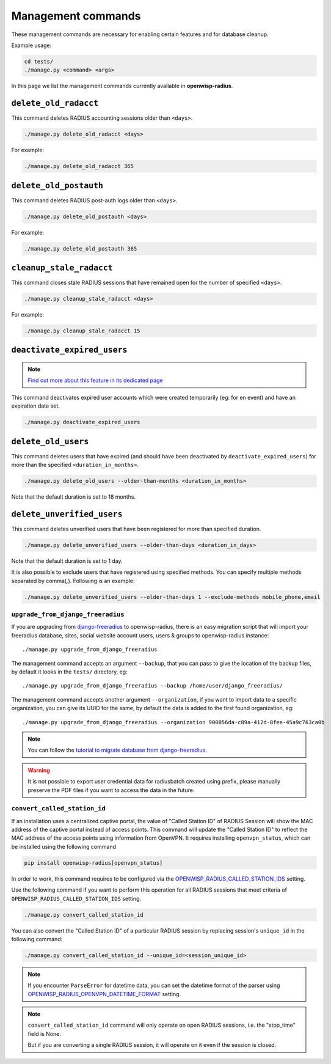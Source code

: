 ===================
Management commands
===================

These management commands are necessary for enabling certain features and
for database cleanup.

Example usage:

.. code-block:: shell

    cd tests/
    ./manage.py <command> <args>

In this page we list the management commands currently available in **openwisp-radius**.

``delete_old_radacct``
----------------------

This command deletes RADIUS accounting sessions older than ``<days>``.

.. code-block:: shell

    ./manage.py delete_old_radacct <days>

For example:

.. code-block:: shell

    ./manage.py delete_old_radacct 365

``delete_old_postauth``
-----------------------

This command deletes RADIUS post-auth logs older than ``<days>``.

.. code-block:: shell

    ./manage.py delete_old_postauth <days>

For example:

.. code-block:: shell

    ./manage.py delete_old_postauth 365

``cleanup_stale_radacct``
-------------------------

This command closes stale RADIUS sessions that have remained open for
the number of specified ``<days>``.

.. code-block:: shell

    ./manage.py cleanup_stale_radacct <days>

For example:

.. code-block:: shell

    ./manage.py cleanup_stale_radacct 15

``deactivate_expired_users``
----------------------------

.. note::
  `Find out more about this feature in its dedicated page <./generating_users.html>`_

This command deactivates expired user accounts which were created temporarily
(eg: for en event) and have an expiration date set.

.. code-block:: shell

    ./manage.py deactivate_expired_users

``delete_old_users``
--------------------

This command deletes users that have expired (and should have been deactivated by
``deactivate_expired_users``) for more than the specified ``<duration_in_months>``.

.. code-block:: shell

    ./manage.py delete_old_users --older-than-months <duration_in_months>

Note that the default duration is set to 18 months.

``delete_unverified_users``
---------------------------

This command deletes unverified users that have been registered for
more than specified duration.

.. code-block:: shell

    ./manage.py delete_unverified_users --older-than-days <duration_in_days>

Note that the default duration is set to 1 day.

It is also possible to exclude users that have registered using specified methods.
You can specify multiple methods separated by comma(`,`). Following is an example:

.. code-block:: shell

    ./manage.py delete_unverified_users --older-than-days 1 --exclude-methods mobile_phone,email

``upgrade_from_django_freeradius``
^^^^^^^^^^^^^^^^^^^^^^^^^^^^^^^^^^

If you are upgrading from `django-freeradius <https://github.com/openwisp/django-freeradius>`_
to openwisp-radius, there is an easy migration script that will import your freeradius
database, sites, social website account users, users & groups to openwisp-radius instance::

    ./manage.py upgrade_from_django_freeradius

The management command accepts an argument ``--backup``, that you can pass
to give the location of the backup files, by default it looks in the ``tests/``
directory, eg::

    ./manage.py upgrade_from_django_freeradius --backup /home/user/django_freeradius/

The management command accepts another argument ``--organization``, if you want to
import data to a specific organization, you can give its UUID for the same,
by default the data is added to the first found organization, eg::

    ./manage.py upgrade_from_django_freeradius --organization 900856da-c89a-412d-8fee-45a9c763ca0b

.. note::
    You can follow the `tutorial to migrate database from django-freeradius <https://github.com/openwisp/django-freeradius/blob/master/README.rst>`_.

.. warning::
    It is not possible to export user credential data for radiusbatch created using prefix, please manually preserve the PDF files if you want to access the data in the future.

``convert_called_station_id``
^^^^^^^^^^^^^^^^^^^^^^^^^^^^^

If an installation uses a centralized captive portal, the value of "Called Station ID" of
RADIUS Session will show the MAC address of the captive portal instead of access points.
This command will update the "Called Station ID" to reflect the MAC address of the access points
using information from OpenVPN. It requires installing ``openvpn_status``,
which can be installed using the following command

.. code-block:: shell

    pip install openwisp-radius[openvpn_status]

In order to work, this command requires to be configured via the
`OPENWISP_RADIUS_CALLED_STATION_IDS <./settings.html#openwisp-radius-called-station-ids>`_ setting.

Use the following command if you want to perform this operation for all
RADIUS sessions that meet criteria of ``OPENWISP_RADIUS_CALLED_STATION_IDS``
setting.

.. code-block:: shell

    ./manage.py convert_called_station_id

You can also convert the "Called Station ID" of a particular RADIUS session by
replacing session's ``unique_id`` in the following command:

.. code-block:: shell

    ./manage.py convert_called_station_id --unique_id=<session_unique_id>

.. note::

    If you encounter ``ParseError`` for datetime data, you can set the datetime format
    of the parser using `OPENWISP_RADIUS_OPENVPN_DATETIME_FORMAT <./settings.html#openwisp-radius-openvpn-datetime-format>`_
    setting.

.. note::

    ``convert_called_station_id`` command will only operate on open RADIUS sessions,
    i.e. the "stop_time" field is None.

    But if you are converting a single RADIUS session, it will operate on
    it even if the session is closed.
